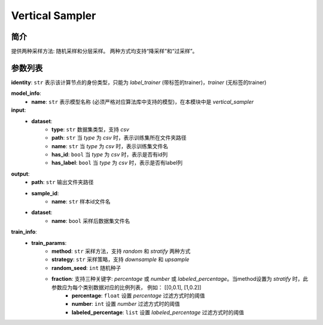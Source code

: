 =================
Vertical Sampler
=================

简介
------------

提供两种采样方法: 随机采样和分层采样。 两种方式均支持“降采样”和“过采样”。

参数列表
---------------

**identity**: ``str`` 表示该计算节点的身份类型，只能为 `label_trainer` (带标签的trainer)，`trainer` (无标签的trainer)

**model_info**:  
    - **name**: ``str`` 表示模型名称 (必须严格对应算法库中支持的模型)，在本模块中是 `vertical_sampler`

**input**:  
    - **dataset**:
        - **type**: ``str`` 数据集类型，支持 `csv`
        - **path**: ``str`` 当 `type` 为 `csv` 时，表示训练集所在文件夹路径
        - **name**: ``str`` 当 `type` 为 `csv` 时，表示训练集文件名
        - **has_id**: ``bool`` 当 `type` 为 `csv` 时，表示是否有id列
        - **has_label**: ``bool`` 当 `type` 为 `csv` 时，表示是否有label列
**output**:
    - **path**: ``str`` 输出文件夹路径
    - **sample_id**:
        - **name**: ``str`` 样本id文件名
    - **dataset**:
        - **name**: ``bool`` 采样后数据集文件名

**train_info**:
    - **train_params**:
        - **method**: ``str`` 采样方法，支持 `random` 和 `stratify` 两种方式
        - **strategy**: ``str`` 采样策略，支持 `downsample` 和 `upsample`
        - **random_seed**: ``int`` 随机种子
        - **fraction**: 支持三种关键字: `percentage` 或 `number` 或 `labeled_percentage`。当method设置为 `stratify` 时，此参数应为每个类别数据对应的比例列表， 例如： [[0,0.1], [1,0.2]]
            - **percentage**: ``float`` 设置 `percentage` 过滤方式时的阈值
            - **number**: ``int`` 设置 `number` 过滤方式时的阈值
            - **labeled_percentage**: ``list`` 设置 `labeled_percentage` 过滤方式时的阈值
